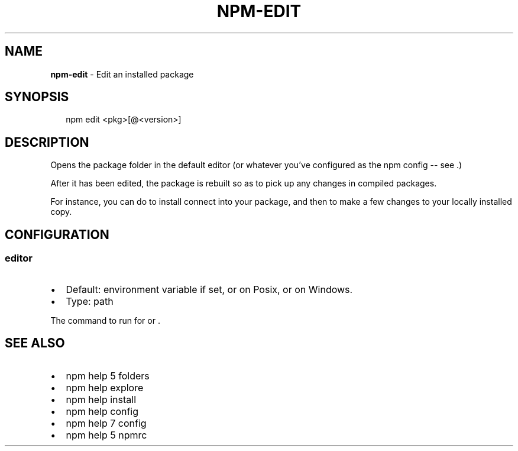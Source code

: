 .TH "NPM\-EDIT" "1" "February 2018" "" ""
.SH "NAME"
\fBnpm-edit\fR \- Edit an installed package
.SH SYNOPSIS
.P
.RS 2
.nf
npm edit <pkg>[@<version>]
.fi
.RE
.SH DESCRIPTION
.P
Opens the package folder in the default editor (or whatever you've
configured as the npm \fB\fP config \-\- see \fB\fP\|\.)
.P
After it has been edited, the package is rebuilt so as to pick up any
changes in compiled packages\.
.P
For instance, you can do \fB\fP to install connect
into your package, and then \fB\fP to make a few
changes to your locally installed copy\.
.SH CONFIGURATION
.SS editor
.RS 0
.IP \(bu 2
Default: \fB\fP environment variable if set, or \fB\fP on Posix,
or \fB\fP on Windows\.
.IP \(bu 2
Type: path

.RE
.P
The command to run for \fB\fP or \fB\fP\|\.
.SH SEE ALSO
.RS 0
.IP \(bu 2
npm help 5 folders
.IP \(bu 2
npm help explore
.IP \(bu 2
npm help install
.IP \(bu 2
npm help config
.IP \(bu 2
npm help 7 config
.IP \(bu 2
npm help 5 npmrc

.RE

